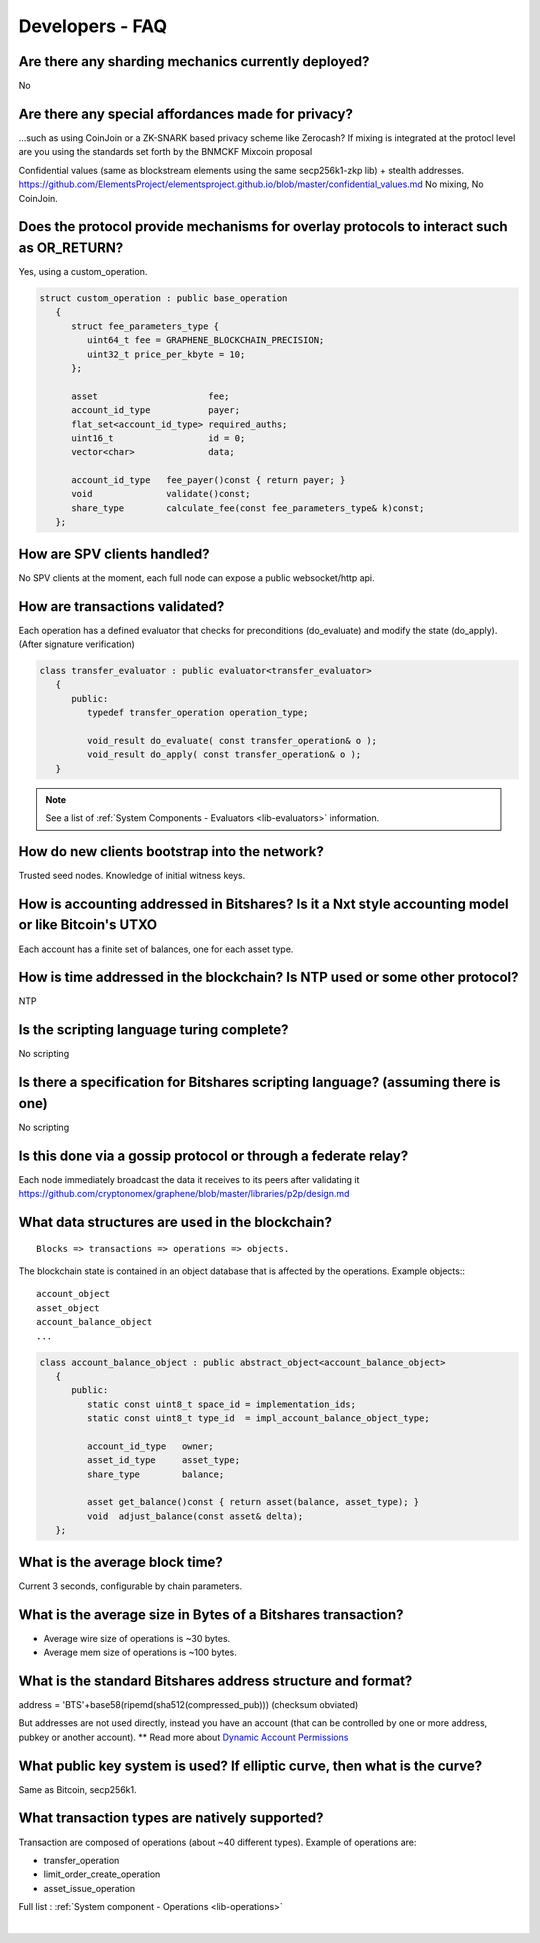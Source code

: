 
.. _dev-faq:

Developers - FAQ
-------------------------
  
.. _dev-faq1:

Are there any sharding mechanics currently deployed?
^^^^^^^^^^^^^^^^^^^^^^^^^^^^^^^^^^^^^^^^^^^^^^^^^^^^^^^^^^^^^^^^

No

.. _dev-faq2:

Are there any special affordances made for privacy?
^^^^^^^^^^^^^^^^^^^^^^^^^^^^^^^^^^^^^^^^^^^^^^^^^^^^^^^^^^^^^^^^

...such as using CoinJoin or a ZK-SNARK based privacy scheme like Zerocash? If
mixing is integrated at the protocl level are you using the standards set forth
by the BNMCKF Mixcoin proposal

Confidential values (same as blockstream elements using the same secp256k1-zkp lib) + stealth addresses.
https://github.com/ElementsProject/elementsproject.github.io/blob/master/confidential_values.md
No mixing, No CoinJoin.

.. _dev-faq3:

Does the protocol provide mechanisms for overlay protocols to interact such as OR_RETURN?
^^^^^^^^^^^^^^^^^^^^^^^^^^^^^^^^^^^^^^^^^^^^^^^^^^^^^^^^^^^^^^^^^^^^^^^^^^^^^^^^^^^^^^^^^^^^^^^

Yes, using a custom_operation.

.. code-block:: cpp

    struct custom_operation : public base_operation
       {
          struct fee_parameters_type {
             uint64_t fee = GRAPHENE_BLOCKCHAIN_PRECISION;
             uint32_t price_per_kbyte = 10;
          };

          asset                     fee;
          account_id_type           payer;
          flat_set<account_id_type> required_auths;
          uint16_t                  id = 0;
          vector<char>              data;

          account_id_type   fee_payer()const { return payer; }
          void              validate()const;
          share_type        calculate_fee(const fee_parameters_type& k)const;
       };


.. _dev-faq4:

How are SPV clients handled?
^^^^^^^^^^^^^^^^^^^^^^^^^^^^^^^^^^^^^^^^^^^^^^^^^^^^^^^^^^^^^^^^

No SPV clients at the moment, each full node can expose a public websocket/http api.


.. _dev-faq5:

How are transactions validated?
^^^^^^^^^^^^^^^^^^^^^^^^^^^^^^^^^^^^^^^^^^^^^^^^^^^^^^^^^^^^^^^^

Each operation has a defined evaluator that checks for preconditions
(do_evaluate) and modify the state (do_apply). (After signature verification)

.. code-block:: cpp

    class transfer_evaluator : public evaluator<transfer_evaluator>
       {
          public:
             typedef transfer_operation operation_type;

             void_result do_evaluate( const transfer_operation& o );
             void_result do_apply( const transfer_operation& o );
       }

.. note::  See a list of :ref:`System Components - Evaluators <lib-evaluators>` information.	   
	   
	   
.. _dev-faq6:

How do new clients bootstrap into the network?
^^^^^^^^^^^^^^^^^^^^^^^^^^^^^^^^^^^^^^^^^^^^^^^^^^^^^^^^^^^^^^^^

Trusted seed nodes. Knowledge of initial witness keys.

.. _dev-faq7:

How is accounting addressed in Bitshares? Is it a Nxt style accounting model or like Bitcoin's UTXO
^^^^^^^^^^^^^^^^^^^^^^^^^^^^^^^^^^^^^^^^^^^^^^^^^^^^^^^^^^^^^^^^

Each account has a finite set of balances, one for each asset type.

.. _dev-faq8:

How is time addressed in the blockchain? Is NTP used or some other protocol?
^^^^^^^^^^^^^^^^^^^^^^^^^^^^^^^^^^^^^^^^^^^^^^^^^^^^^^^^^^^^^^^^

NTP

.. _dev-faq9:

Is the scripting language turing complete?
^^^^^^^^^^^^^^^^^^^^^^^^^^^^^^^^^^^^^^^^^^^^^^^^^^^^^^^^^^^^^^^^

No scripting

.. _dev-faq10:
	   
Is there a specification for Bitshares scripting language? (assuming there is one)
^^^^^^^^^^^^^^^^^^^^^^^^^^^^^^^^^^^^^^^^^^^^^^^^^^^^^^^^^^^^^^^^

No scripting

.. _dev-faq11:

Is this done via a gossip protocol or through a federate relay?
^^^^^^^^^^^^^^^^^^^^^^^^^^^^^^^^^^^^^^^^^^^^^^^^^^^^^^^^^^^^^^^^
Each node immediately broadcast the data it receives to its peers after validating it
https://github.com/cryptonomex/graphene/blob/master/libraries/p2p/design.md


.. _dev-faq12:

What data structures are used in the blockchain?
^^^^^^^^^^^^^^^^^^^^^^^^^^^^^^^^^^^^^^^^^^^^^^^^^^^^^^^^^^^^^^^^

::

    Blocks => transactions => operations => objects.

The blockchain state is contained in an object database that is affected by the operations.
Example objects:::

    account_object
    asset_object
    account_balance_object
    ...

.. code-block:: cpp

    class account_balance_object : public abstract_object<account_balance_object>
       {
          public:
             static const uint8_t space_id = implementation_ids;
             static const uint8_t type_id  = impl_account_balance_object_type;

             account_id_type   owner;
             asset_id_type     asset_type;
             share_type        balance;

             asset get_balance()const { return asset(balance, asset_type); }
             void  adjust_balance(const asset& delta);
       };

	   
.. _dev-faq13:	   
	   
What is the average block time?
^^^^^^^^^^^^^^^^^^^^^^^^^^^^^^^^^^^^^^^^^^^^^^^^^^^^^^^^^^^^^^^^

Current 3 seconds, configurable by chain parameters.

	   
.. _dev-faq14:
	   
What is the average size in Bytes of a Bitshares transaction?
^^^^^^^^^^^^^^^^^^^^^^^^^^^^^^^^^^^^^^^^^^^^^^^^^^^^^^^^^^^^^^^^

* Average wire size of operations is ~30 bytes.
* Average mem size of operations is ~100 bytes.

  
.. _dev-faq17:
  
What is the standard Bitshares address structure and format?
^^^^^^^^^^^^^^^^^^^^^^^^^^^^^^^^^^^^^^^^^^^^^^^^^^^^^^^^^^^^^^^^

address = 'BTS'+base58(ripemd(sha512(compressed_pub)))  (checksum obviated)

But addresses are not used directly, instead you have an account (that can be controlled by one or more address, pubkey or another account). ** Read more about `Dynamic Account Permissions <https://bitshares.org/technology/dynamic-account-permissions>`_ 

.. _dev-faq18:

What public key system is used? If elliptic curve, then what is the curve?
^^^^^^^^^^^^^^^^^^^^^^^^^^^^^^^^^^^^^^^^^^^^^^^^^^^^^^^^^^^^^^^^
Same as Bitcoin, secp256k1.

.. _dev-faq19:

What transaction types are natively supported?
^^^^^^^^^^^^^^^^^^^^^^^^^^^^^^^^^^^^^^^^^^^^^^^^^^^^^^^^^^^^^^^^

Transaction are composed of operations (about ~40 different types).
Example of operations are:

* transfer_operation
* limit_order_create_operation
* asset_issue_operation

Full list : :ref:`System component - Operations <lib-operations>`



|

